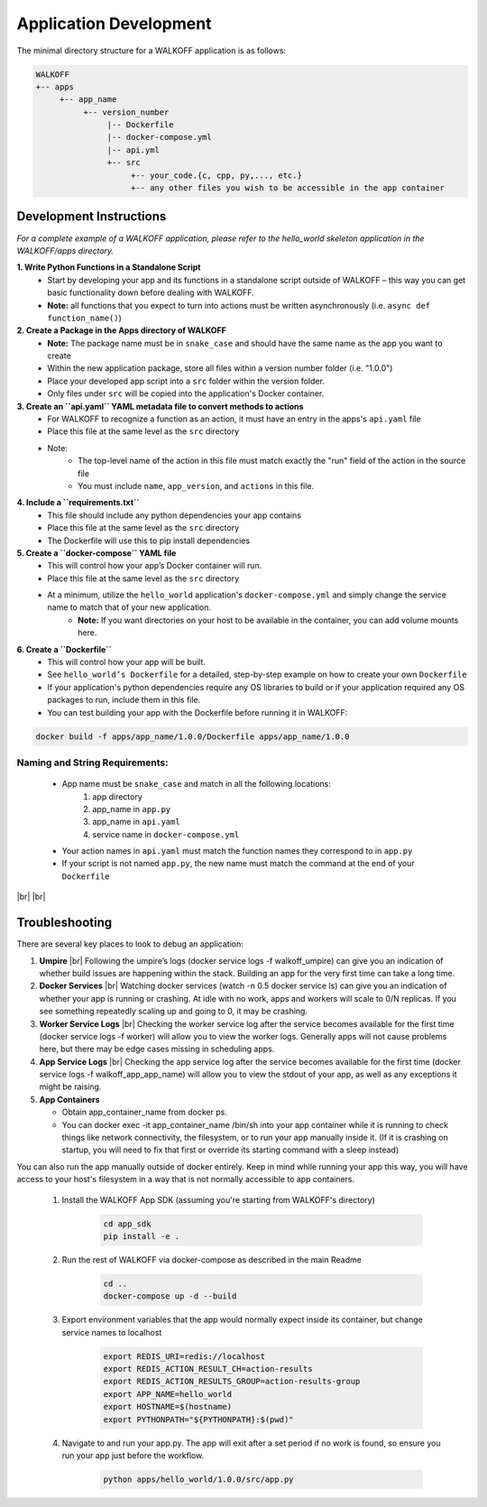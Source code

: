 .. _apps:

.. |br| raw:: html

   <br />

Application Development
========================

The minimal directory structure for a WALKOFF application is as follows:

.. code-block:: console

        WALKOFF
        +-- apps
             +-- app_name
                  +-- version_number
                       |-- Dockerfile
                       |-- docker-compose.yml
                       |-- api.yml
                       +-- src
                            +-- your_code.{c, cpp, py,..., etc.}
                            +-- any other files you wish to be accessible in the app container

Development Instructions
-------------------------
*For a complete example of a WALKOFF application, please refer to the hello_world skeleton application in the WALKOFF/apps directory.*

**1. Write Python Functions in a Standalone Script**
    * Start by developing your app and its functions in a standalone script outside of WALKOFF – this way you can get basic functionality down before dealing with WALKOFF.
    * **Note:** all functions that you expect to turn into actions must be written asynchronously (i.e. ``async def function_name()``)

**2. Create a Package in the Apps directory of WALKOFF**
    *  **Note:** The package name must be in ``snake_case`` and should have the same name as the app you want to create
    * Within the new application package, store all files within a version number folder (i.e. "1.0.0")
    * Place your developed app script into a ``src`` folder within the version folder.
    * Only files under ``src`` will be copied into the application's Docker container.

**3. Create an ``api.yaml`` YAML metadata file to convert methods to actions**
    * For WALKOFF to recognize a function as an action, it must have an entry in the apps's ``api.yaml`` file
    * Place this file at the same level as the ``src`` directory
    * Note:
        * The top-level name of the action in this file must match exactly the "run" field of the action in the source file
        * You must include ``name``, ``app_version``, and ``actions`` in this file.

**4. Include a ``requirements.txt``**
    * This file should include any python dependencies your app contains
    * Place this file at the same level as the ``src`` directory
    * The Dockerfile will use this to pip install dependencies

**5. Create a ``docker-compose`` YAML file**
    * This will control how your app’s Docker container will run.
    * Place this file at the same level as the ``src`` directory
    * At a minimum, utilize the ``hello_world`` application's ``docker-compose.yml`` and simply change the service name to match that of your new application.
        * **Note:** If you want directories on your host to be available in the container, you can add volume mounts here.

**6. Create a ``Dockerfile``**
    * This will control how your app will be built.
    * See ``hello_world’s Dockerfile`` for a detailed, step-by-step example on how to create your own ``Dockerfile``
    * If your application's python dependencies require any OS libraries to build or if your application required any OS packages to run, include them in this file.
    * You can test building your app with the Dockerfile before running it in WALKOFF:

.. code-block:: console

        docker build -f apps/app_name/1.0.0/Dockerfile apps/app_name/1.0.0



Naming and String Requirements:
'''''''''''''''''''''''''''''''''
    * App name must be ``snake_case`` and match in all the following locations:
        #. app directory
        #. app_name in ``app.py``
        #. app_name in ``api.yaml``
        #. service name in ``docker-compose.yml``
    * Your action names in ``api.yaml`` must match the function names they correspond to in ``app.py``
    * If your script is not named ``app.py``, the new name must match the command at the end of your ``Dockerfile``

|br|
|br|

Troubleshooting
----------------
There are several key places to look to debug an application:

1.  **Umpire**
    |br| Following the umpire’s logs (docker service logs -f walkoff_umpire) can give you an indication of whether build issues are happening within the stack. Building an app for the very first time can take a long time.

2.  **Docker Services**
    |br| Watching docker services (watch -n 0.5 docker service ls) can give you an indication of whether your app is running or crashing. At idle with no work, apps and workers will scale to 0/N replicas. If you see something repeatedly scaling up and going to 0, it may be crashing.

3.  **Worker Service Logs**
    |br| Checking the worker service log after the service becomes available for the first time (docker service logs -f worker) will allow you to view the worker logs. Generally apps will not cause problems here, but there may be edge cases missing in scheduling apps.

4.  **App Service Logs**
    |br| Checking the app service log after the service becomes available for the first time (docker service logs -f walkoff_app_app_name) will allow you to view the stdout of your app, as well as any exceptions it might be raising.
	
5.  **App Containers**

    * Obtain app_container_name from docker ps.
    * You can docker exec -it app_container_name /bin/sh into your app container while it is running to check things like network connectivity, the filesystem, or to run your app manually inside it. (If it is crashing on startup, you will need to fix that first or override its starting command with a sleep instead)

You can also run the app manually outside of docker entirely. Keep in mind while running your app this way, you will have access to your host's filesystem in a way that is not normally accessible to app containers.

    1. Install the WALKOFF App SDK (assuming you're starting from WALKOFF's directory)

        .. code-block:: console

                cd app_sdk
                pip install -e .

    2. Run the rest of WALKOFF via docker-compose as described in the main Readme

        .. code-block:: console

                cd ..
                docker-compose up -d --build

    3. Export environment variables that the app would normally expect inside its container, but change service names to localhost

        .. code-block:: console

                export REDIS_URI=redis://localhost
                export REDIS_ACTION_RESULT_CH=action-results
                export REDIS_ACTION_RESULTS_GROUP=action-results-group
                export APP_NAME=hello_world
                export HOSTNAME=$(hostname)
                export PYTHONPATH="${PYTHONPATH}:$(pwd)"

    4. Navigate to and run your app.py. The app will exit after a set period if no work is found, so ensure you run your app just before the workflow.

        .. code-block:: console

                python apps/hello_world/1.0.0/src/app.py



